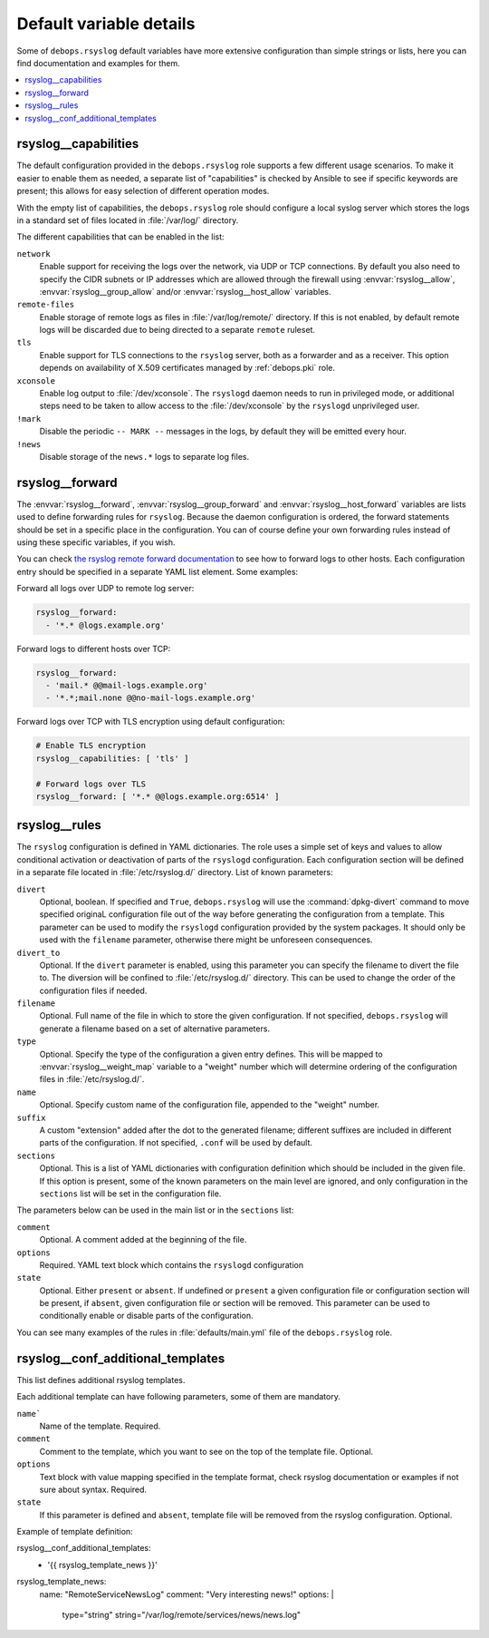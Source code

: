 Default variable details
========================

Some of ``debops.rsyslog`` default variables have more extensive configuration
than simple strings or lists, here you can find documentation and examples for
them.

.. contents::
   :local:
   :depth: 1

.. _rsyslog__capabilities:

rsyslog__capabilities
---------------------

The default configuration provided in the ``debops.rsyslog`` role supports
a few different usage scenarios. To make it easier to enable them as needed,
a separate list of "capabilities" is checked by Ansible to see if specific
keywords are present; this allows for easy selection of different operation
modes.

With the empty list of capabilities, the ``debops.rsyslog`` role should
configure a local syslog server which stores the logs in a standard set of
files located in :file:`/var/log/` directory.

The different capabilities that can be enabled in the list:

``network``
  Enable support for receiving the logs over the network, via UDP or TCP
  connections. By default you also need to specify the CIDR subnets or IP
  addresses which are allowed through the firewall using :envvar:`rsyslog__allow`,
  :envvar:`rsyslog__group_allow` and/or :envvar:`rsyslog__host_allow` variables.

``remote-files``
  Enable storage of remote logs as files in :file:`/var/log/remote/` directory. If
  this is not enabled, by default remote logs will be discarded due to being
  directed to a separate ``remote`` ruleset.

``tls``
  Enable support for TLS connections to the ``rsyslog`` server, both as
  a forwarder and as a receiver. This option depends on availability of X.509
  certificates managed by :ref:`debops.pki` role.

``xconsole``
  Enable log output to :file:`/dev/xconsole`. The ``rsyslogd`` daemon needs to run
  in privileged mode, or additional steps need to be taken to allow access to
  the :file:`/dev/xconsole` by the ``rsyslogd`` unprivileged user.

``!mark``
  Disable the periodic ``-- MARK --`` messages in the logs, by default they
  will be emitted every hour.

``!news``
  Disable storage of the ``news.*`` logs to separate log files.

.. _rsyslog__forward:

rsyslog__forward
----------------

The :envvar:`rsyslog__forward`, :envvar:`rsyslog__group_forward` and
:envvar:`rsyslog__host_forward` variables are lists used to define forwarding rules
for ``rsyslog``. Because the daemon configuration is ordered, the forward
statements should be set in a specific place in the configuration. You can of
course define your own forwarding rules instead of using these specific
variables, if you wish.

You can check `the rsyslog remote forward documentation <http://www.rsyslog.com/sending-messages-to-a-remote-syslog-server/>`_ to see
how to forward logs to other hosts. Each configuration entry should be
specified in a separate YAML list element. Some examples:

Forward all logs over UDP to remote log server:

.. code-block:: yaml

   rsyslog__forward:
     - '*.* @logs.example.org'

Forward logs to different hosts over TCP:

.. code-block:: yaml

   rsyslog__forward:
     - 'mail.* @@mail-logs.example.org'
     - '*.*;mail.none @@no-mail-logs.example.org'

Forward logs over TCP with TLS encryption using default configuration:

.. code-block:: yaml

   # Enable TLS encryption
   rsyslog__capabilities: [ 'tls' ]

   # Forward logs over TLS
   rsyslog__forward: [ '*.* @@logs.example.org:6514' ]

.. _rsyslog__rules:

rsyslog__rules
--------------

The ``rsyslog`` configuration is defined in YAML dictionaries. The role uses
a simple set of keys and values to allow conditional activation or deactivation
of parts of the ``rsyslogd`` configuration. Each configuration section will be
defined in a separate file located in :file:`/etc/rsyslog.d/` directory. List of
known parameters:

``divert``
  Optional, boolean. If specified and ``True``, ``debops.rsyslog`` will use the
  :command:`dpkg-divert` command to move specified originaL configuration file out of
  the way before generating the configuration from a template. This parameter
  can be used to modify the ``rsyslogd`` configuration provided by the system
  packages. It should only be used with the ``filename`` parameter, otherwise
  there might be unforeseen consequences.

``divert_to``
  Optional. If the ``divert`` parameter is enabled, using this parameter you can
  specify the filename to divert the file to. The diversion will be confined to
  :file:`/etc/rsyslog.d/` directory. This can be used to change the order of the
  configuration files if needed.

``filename``
  Optional. Full name of the file in which to store the given configuration. If
  not specified, ``debops.rsyslog`` will generate a filename based on a set of
  alternative parameters.

``type``
  Optional. Specify the type of the configuration a given entry defines. This
  will be mapped to :envvar:`rsyslog__weight_map` variable to a "weight" number
  which will determine ordering of the configuration files in
  :file:`/etc/rsyslog.d/`.

``name``
  Optional. Specify custom name of the configuration file, appended to the
  "weight" number.

``suffix``
  A custom "extension" added after the dot to the generated filename; different
  suffixes are included in different parts of the configuration. If not
  specified, ``.conf`` will be used by default.

``sections``
  Optional. This is a list of YAML dictionaries with configuration definition
  which should be included in the given file. If this option is present, some
  of the known parameters on the main level are ignored, and only configuration
  in the ``sections`` list will be set in the configuration file.

The parameters below can be used in the main list or in the ``sections`` list:

``comment``
  Optional. A comment added at the beginning of the file.

``options``
  Required. YAML text block which contains the ``rsyslogd`` configuration

``state``
  Optional. Either ``present`` or ``absent``. If undefined or ``present``
  a given configuration file or configuration section will be present, if
  ``absent``, given configuration file or section will be removed. This
  parameter can be used to conditionally enable or disable parts of the
  configuration.

You can see many examples of the rules in :file:`defaults/main.yml` file of the
``debops.rsyslog`` role.

.. _rsyslog__conf_additional_templates:

rsyslog__conf_additional_templates
----------------------------------

This list defines additional rsyslog templates. 

Each additional template can have following parameters, some of them are
mandatory.

``name```
  Name of the template. Required.

``comment``
  Comment to the template, which you want to see on the top of the
  template file. Optional.

``options``
  Text block with value mapping specified in the template format, check
  rsyslog documentation or examples if not sure about syntax. Required.

``state``
  If this parameter is defined and ``absent``, template file will be removed
  from the rsyslog configuration. Optional.

Example of template definition:

.. code-block:: yaml

rsyslog__conf_additional_templates:
  - '{{ rsyslog_template_news }}'
rsyslog_template_news:
  name: "RemoteServiceNewsLog"
  comment: "Very interesting news!"
  options: |
    type="string"
    string="/var/log/remote/services/news/news.log"
